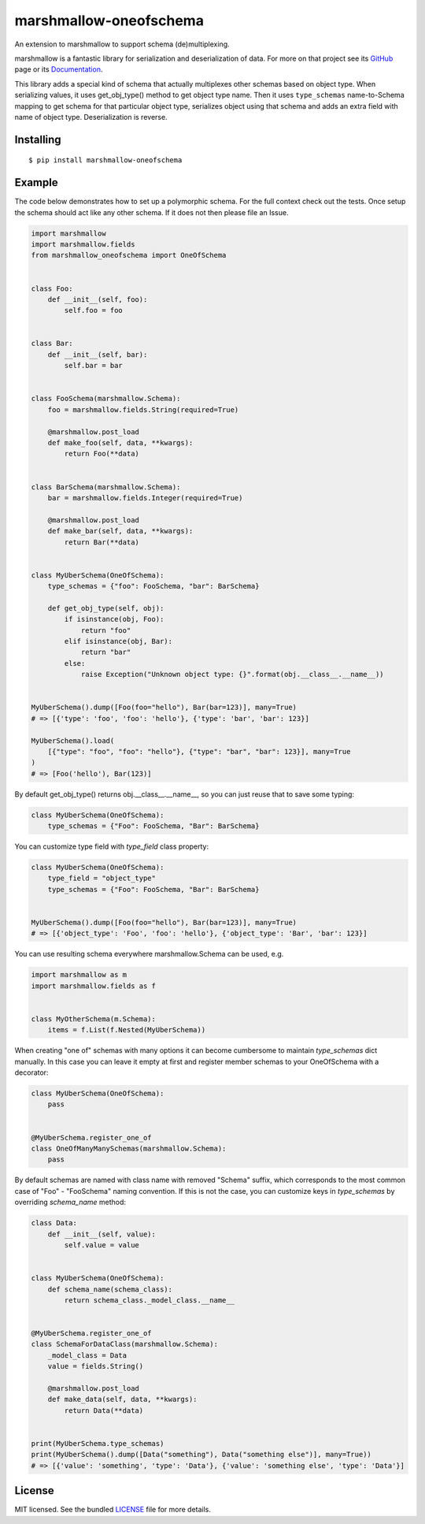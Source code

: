 =======================
marshmallow-oneofschema
=======================

.. image:: https://dev.azure.com/sloria/sloria/_apis/build/status/marshmallow-code.marshmallow-oneofschema?branchName=master
    :target: https://dev.azure.com/sloria/sloria/_build/latest?definitionId=13&branchName=master
    :alt: Build Status

.. image:: https://badgen.net/badge/marshmallow/3
    :target: https://marshmallow.readthedocs.io/en/latest/upgrading.html
    :alt: marshmallow 3 compatible

An extension to marshmallow to support schema (de)multiplexing.

marshmallow is a fantastic library for serialization and deserialization of data.
For more on that project see its `GitHub <https://github.com/marshmallow-code/marshmallow>`_
page or its `Documentation <http://marshmallow.readthedocs.org/en/latest/>`_.

This library adds a special kind of schema that actually multiplexes other schemas
based on object type. When serializing values, it uses get_obj_type() method
to get object type name. Then it uses ``type_schemas`` name-to-Schema mapping
to get schema for that particular object type, serializes object using that
schema and adds an extra field with name of object type. Deserialization is reverse.

Installing
----------

::

    $ pip install marshmallow-oneofschema

Example
-------

The code below demonstrates how to set up a polymorphic schema. For the full context check out the tests.
Once setup the schema should act like any other schema. If it does not then please file an Issue.

.. code:: python

    import marshmallow
    import marshmallow.fields
    from marshmallow_oneofschema import OneOfSchema


    class Foo:
        def __init__(self, foo):
            self.foo = foo


    class Bar:
        def __init__(self, bar):
            self.bar = bar


    class FooSchema(marshmallow.Schema):
        foo = marshmallow.fields.String(required=True)

        @marshmallow.post_load
        def make_foo(self, data, **kwargs):
            return Foo(**data)


    class BarSchema(marshmallow.Schema):
        bar = marshmallow.fields.Integer(required=True)

        @marshmallow.post_load
        def make_bar(self, data, **kwargs):
            return Bar(**data)


    class MyUberSchema(OneOfSchema):
        type_schemas = {"foo": FooSchema, "bar": BarSchema}

        def get_obj_type(self, obj):
            if isinstance(obj, Foo):
                return "foo"
            elif isinstance(obj, Bar):
                return "bar"
            else:
                raise Exception("Unknown object type: {}".format(obj.__class__.__name__))


    MyUberSchema().dump([Foo(foo="hello"), Bar(bar=123)], many=True)
    # => [{'type': 'foo', 'foo': 'hello'}, {'type': 'bar', 'bar': 123}]

    MyUberSchema().load(
        [{"type": "foo", "foo": "hello"}, {"type": "bar", "bar": 123}], many=True
    )
    # => [Foo('hello'), Bar(123)]

By default get_obj_type() returns obj.__class__.__name__, so you can just reuse that
to save some typing:

.. code:: python

    class MyUberSchema(OneOfSchema):
        type_schemas = {"Foo": FooSchema, "Bar": BarSchema}

You can customize type field with `type_field` class property:

.. code:: python

    class MyUberSchema(OneOfSchema):
        type_field = "object_type"
        type_schemas = {"Foo": FooSchema, "Bar": BarSchema}


    MyUberSchema().dump([Foo(foo="hello"), Bar(bar=123)], many=True)
    # => [{'object_type': 'Foo', 'foo': 'hello'}, {'object_type': 'Bar', 'bar': 123}]

You can use resulting schema everywhere marshmallow.Schema can be used, e.g.

.. code:: python

    import marshmallow as m
    import marshmallow.fields as f


    class MyOtherSchema(m.Schema):
        items = f.List(f.Nested(MyUberSchema))

When creating "one of" schemas with many options it can become cumbersome to maintain `type_schemas` dict manually.
In this case you can leave it empty at first and register member schemas to your OneOfSchema with a decorator:

.. code:: python

    class MyUberSchema(OneOfSchema):
        pass


    @MyUberSchema.register_one_of
    class OneOfManyManySchemas(marshmallow.Schema):
        pass

By default schemas are named with class name with removed "Schema" suffix, which corresponds to the most common case of
"Foo" - "FooSchema" naming convention. If this is not the case, you can customize keys in `type_schemas` by overriding `schema_name` method:

.. code:: python

    class Data:
        def __init__(self, value):
            self.value = value


    class MyUberSchema(OneOfSchema):
        def schema_name(schema_class):
            return schema_class._model_class.__name__


    @MyUberSchema.register_one_of
    class SchemaForDataClass(marshmallow.Schema):
        _model_class = Data
        value = fields.String()

        @marshmallow.post_load
        def make_data(self, data, **kwargs):
            return Data(**data)


    print(MyUberSchema.type_schemas)
    print(MyUberSchema().dump([Data("something"), Data("something else")], many=True))
    # => [{'value': 'something', 'type': 'Data'}, {'value': 'something else', 'type': 'Data'}]

License
-------

MIT licensed. See the bundled `LICENSE <https://github.com/marshmallow-code/marshmallow-oneofschema/blob/master/LICENSE>`_ file for more details.
